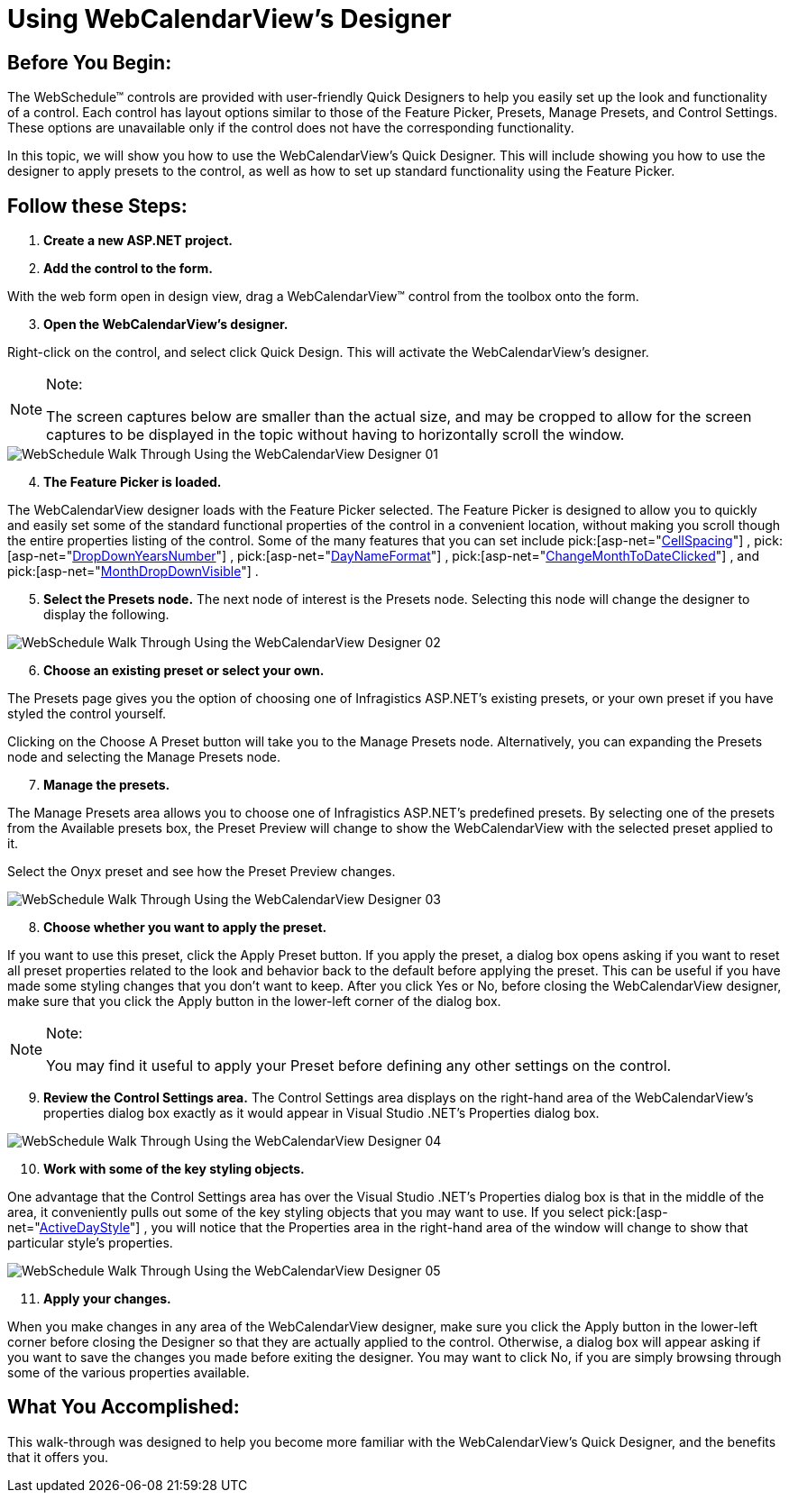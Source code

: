 ﻿////

|metadata|
{
    "name": "webcalendarview-using-webcalendarviews-designer",
    "controlName": ["WebCalendarView"],
    "tags": ["Getting Started"],
    "guid": "{DF861567-90FC-49AD-AC19-B4AAA332DA67}",  
    "buildFlags": [],
    "createdOn": "0001-01-01T00:00:00Z"
}
|metadata|
////

= Using WebCalendarView's Designer

== Before You Begin:

The WebSchedule™ controls are provided with user-friendly Quick Designers to help you easily set up the look and functionality of a control. Each control has layout options similar to those of the Feature Picker, Presets, Manage Presets, and Control Settings. These options are unavailable only if the control does not have the corresponding functionality.

In this topic, we will show you how to use the WebCalendarView's Quick Designer. This will include showing you how to use the designer to apply presets to the control, as well as how to set up standard functionality using the Feature Picker.

== Follow these Steps:

[start=1]
. *Create a new ASP.NET project.*

[start=2]
. *Add the control to the form.*

With the web form open in design view, drag a WebCalendarView™ control from the toolbox onto the form.
[start=3]
. *Open the WebCalendarView's designer.*

Right-click on the control, and select click Quick Design. This will activate the WebCalendarView's designer.

.Note:
[NOTE]
====
The screen captures below are smaller than the actual size, and may be cropped to allow for the screen captures to be displayed in the topic without having to horizontally scroll the window.
====

image::images/WebSchedule_Walk_Through_Using_the_WebCalendarView_Designer_01.png[]

[start=4]
. *The Feature Picker is loaded.*

The WebCalendarView designer loads with the Feature Picker selected. The Feature Picker is designed to allow you to quickly and easily set some of the standard functional properties of the control in a convenient location, without making you scroll though the entire properties listing of the control. Some of the many features that you can set include  pick:[asp-net="link:infragistics4.webui.webschedule.v{ProductVersion}~infragistics.webui.webschedule.webcalendarview~cellspacing.html[CellSpacing]"] ,  pick:[asp-net="link:infragistics4.webui.webschedule.v{ProductVersion}~infragistics.webui.webschedule.webcalendarview~dropdownyearsnumber.html[DropDownYearsNumber]"] ,  pick:[asp-net="link:infragistics4.webui.webschedule.v{ProductVersion}~infragistics.webui.webschedule.webcalendarview~daynameformat.html[DayNameFormat]"] ,  pick:[asp-net="link:infragistics4.webui.webschedule.v{ProductVersion}~infragistics.webui.webschedule.webcalendarview~changemonthtodateclicked.html[ChangeMonthToDateClicked]"] , and  pick:[asp-net="link:infragistics4.webui.webschedule.v{ProductVersion}~infragistics.webui.webschedule.webcalendarview~monthdropdownvisible.html[MonthDropDownVisible]"] .
[start=5]
. *Select the Presets node.* The next node of interest is the Presets node. Selecting this node will change the designer to display the following.

image::images/WebSchedule_Walk_Through_Using_the_WebCalendarView_Designer_02.png[]

[start=6]
. *Choose an existing preset or select your own.*

The Presets page gives you the option of choosing one of Infragistics ASP.NET's existing presets, or your own preset if you have styled the control yourself.

Clicking on the Choose A Preset button will take you to the Manage Presets node. Alternatively, you can expanding the Presets node and selecting the Manage Presets node.
[start=7]
. *Manage the presets.*

The Manage Presets area allows you to choose one of Infragistics ASP.NET's predefined presets. By selecting one of the presets from the Available presets box, the Preset Preview will change to show the WebCalendarView with the selected preset applied to it.

Select the Onyx preset and see how the Preset Preview changes.

image::images/WebSchedule_Walk_Through_Using_the_WebCalendarView_Designer_03.png[]

[start=8]
. *Choose whether you want to apply the preset.*

If you want to use this preset, click the Apply Preset button. If you apply the preset, a dialog box opens asking if you want to reset all preset properties related to the look and behavior back to the default before applying the preset. This can be useful if you have made some styling changes that you don't want to keep. After you click Yes or No, before closing the WebCalendarView designer, make sure that you click the Apply button in the lower-left corner of the dialog box.

.Note:
[NOTE]
====
You may find it useful to apply your Preset before defining any other settings on the control.
====

[start=9]
. *Review the Control Settings area.* The Control Settings area displays on the right-hand area of the WebCalendarView's properties dialog box exactly as it would appear in Visual Studio .NET's Properties dialog box.

image::images/WebSchedule_Walk_Through_Using_the_WebCalendarView_Designer_04.png[]

[start=10]
. *Work with some of the key styling objects.*

One advantage that the Control Settings area has over the Visual Studio .NET's Properties dialog box is that in the middle of the area, it conveniently pulls out some of the key styling objects that you may want to use. If you select  pick:[asp-net="link:infragistics4.webui.webschedule.v{ProductVersion}~infragistics.webui.webschedule.webcalendarview~activitydaystyle.html[ActiveDayStyle]"] , you will notice that the Properties area in the right-hand area of the window will change to show that particular style's properties.

image::images/WebSchedule_Walk_Through_Using_the_WebCalendarView_Designer_05.png[]

[start=11]
. *Apply your changes.*

When you make changes in any area of the WebCalendarView designer, make sure you click the Apply button in the lower-left corner before closing the Designer so that they are actually applied to the control. Otherwise, a dialog box will appear asking if you want to save the changes you made before exiting the designer. You may want to click No, if you are simply browsing through some of the various properties available.

== What You Accomplished:

This walk-through was designed to help you become more familiar with the WebCalendarView's Quick Designer, and the benefits that it offers you.